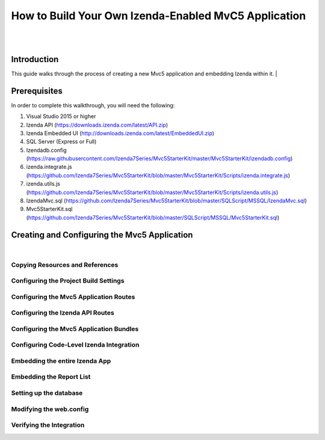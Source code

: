 ====================================================
How to Build Your Own Izenda-Enabled MvC5 Application
====================================================
|
|

Introduction
------------------------------------------
This guide walks through the process of creating a new Mvc5 application and embedding Izenda within it. 
|

Prerequisites
-------------------------------
In order to complete this walkthrough, you will need the following:

#. Visual Studio 2015 or higher
#. Izenda API (https://downloads.izenda.com/latest/API.zip)
#. Izenda Embedded UI (http://downloads.izenda.com/latest/EmbeddedUI.zip)
#. SQL Server (Express or Full)
#. Izendadb.config (https://raw.githubusercontent.com/Izenda7Series/Mvc5StarterKit/master/Mvc5StarterKit/izendadb.config)
#. izenda.integrate.js (https://github.com/Izenda7Series/Mvc5StarterKit/blob/master/Mvc5StarterKit/Scripts/izenda.integrate.js)
#. izenda.utils.js (https://github.com/Izenda7Series/Mvc5StarterKit/blob/master/Mvc5StarterKit/Scripts/izenda.utils.js)
#. IzendaMvc.sql (https://github.com/Izenda7Series/Mvc5StarterKit/blob/master/SQLScript/MSSQL/IzendaMvc.sql)
#. Mvc5StarterKit.sql (https://github.com/Izenda7Series/Mvc5StarterKit/blob/master/SQLScript/MSSQL/Mvc5StarterKit.sql)

Creating and Configuring the Mvc5 Application
----------------------------------------------------
|

Copying Resources and References 
########################

Configuring the Project Build Settings
########################

Configuring the Mvc5 Application Routes
##########################

Configuring the Izenda API Routes
#####################

Configuring the Mvc5 Application Bundles
###########################

Configuring Code-Level Izenda Integration
###########################

Embedding the entire Izenda App
#####################

Embedding the Report List
#################

Setting up the database 
################

Modifying the web.config
#################

Verifying the Integration
#################